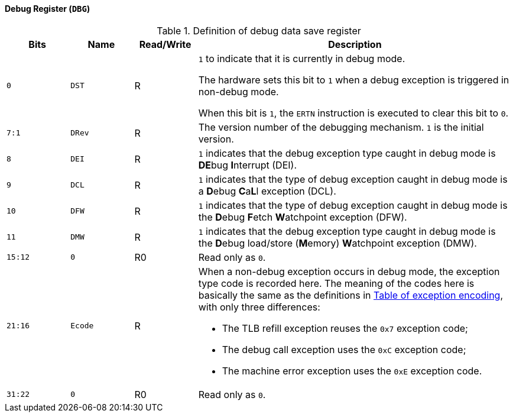 [[debug-register]]
==== Debug Register (`DBG`)

[[definition-of-debug-data-save-register]]
.Definition of debug data save register
[%header,cols="2*^1m,^1,5"]
|===
d|Bits
d|Name
|Read/Write
|Description

|0
|DST
|R
|`1` to indicate that it is currently in debug mode.

The hardware sets this bit to `1` when a debug exception is triggered in non-debug mode.

When this bit is `1`, the `ERTN` instruction is executed to clear this bit to `0`.

|7:1
|DRev
|R
|The version number of the debugging mechanism.
`1` is the initial version.

|8
|DEI
|R
|`1` indicates that the debug exception type caught in debug mode is **DE**bug **I**nterrupt (DEI).

|9
|DCL
|R
|`1` indicates that the type of debug exception caught in debug mode is a **D**ebug **C**a**L**l exception (DCL).

|10
|DFW
|R
|`1` indicates that the type of debug exception caught in debug mode is the **D**ebug **F**etch **W**atchpoint exception (DFW).

|11
|DMW
|R
|`1` indicates that the debug exception type caught in debug mode is the **D**ebug load/store (**M**emory) **W**atchpoint exception (DMW).

|15:12
|0
|R0
|Read only as `0`.

|21:16
|Ecode
|R
a|When a non-debug exception occurs in debug mode, the exception type code is recorded here.
The meaning of the codes here is basically the same as the definitions in <<table-of-exception-encoding,Table of exception encoding>>, with only three differences:

* The TLB refill exception reuses the `0x7` exception code;
* The debug call exception uses the `0xC` exception code;
* The machine error exception uses the `0xE` exception code.

|31:22
|0
|R0
|Read only as `0`.
|===
